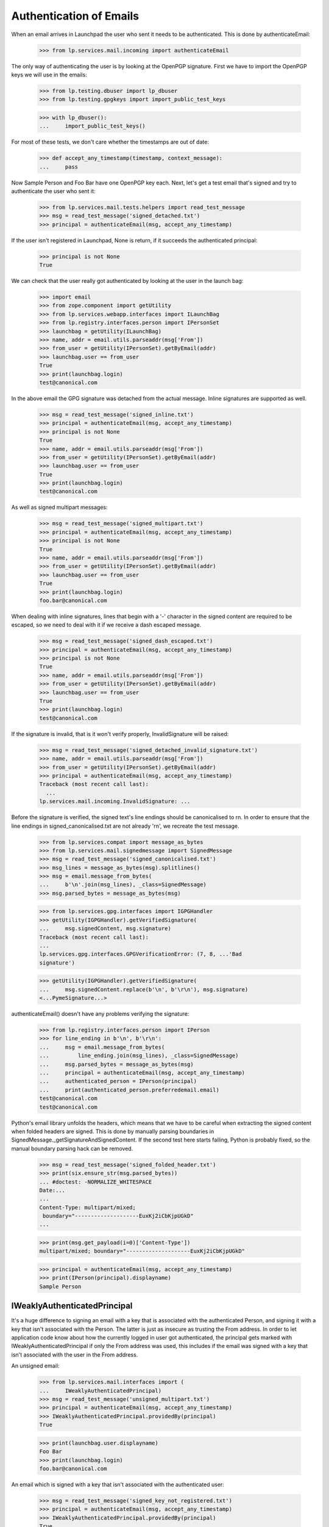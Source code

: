 Authentication of Emails
========================

When an email arrives in Launchpad the user who sent it needs to be
authenticated. This is done by authenticateEmail:

    >>> from lp.services.mail.incoming import authenticateEmail

The only way of authenticating the user is by looking at the OpenPGP
signature. First we have to import the OpenPGP keys we will use in the
emails:

    >>> from lp.testing.dbuser import lp_dbuser
    >>> from lp.testing.gpgkeys import import_public_test_keys

    >>> with lp_dbuser():
    ...     import_public_test_keys()

For most of these tests, we don't care whether the timestamps are out of
date:

    >>> def accept_any_timestamp(timestamp, context_message):
    ...     pass

Now Sample Person and Foo Bar have one OpenPGP key each. Next, let's get
a test email that's signed and try to authenticate the user who sent it:

    >>> from lp.services.mail.tests.helpers import read_test_message
    >>> msg = read_test_message('signed_detached.txt')
    >>> principal = authenticateEmail(msg, accept_any_timestamp)

If the user isn't registered in Launchpad, None is return, if it
succeeds the authenticated principal:

    >>> principal is not None
    True

We can check that the user really got authenticated by looking at the
user in the launch bag:

    >>> import email
    >>> from zope.component import getUtility
    >>> from lp.services.webapp.interfaces import ILaunchBag
    >>> from lp.registry.interfaces.person import IPersonSet
    >>> launchbag = getUtility(ILaunchBag)
    >>> name, addr = email.utils.parseaddr(msg['From'])
    >>> from_user = getUtility(IPersonSet).getByEmail(addr)
    >>> launchbag.user == from_user
    True
    >>> print(launchbag.login)
    test@canonical.com

In the above email the GPG signature was detached from the actual
message. Inline signatures are supported as well.

    >>> msg = read_test_message('signed_inline.txt')
    >>> principal = authenticateEmail(msg, accept_any_timestamp)
    >>> principal is not None
    True
    >>> name, addr = email.utils.parseaddr(msg['From'])
    >>> from_user = getUtility(IPersonSet).getByEmail(addr)
    >>> launchbag.user == from_user
    True
    >>> print(launchbag.login)
    test@canonical.com

As well as signed multipart messages:

    >>> msg = read_test_message('signed_multipart.txt')
    >>> principal = authenticateEmail(msg, accept_any_timestamp)
    >>> principal is not None
    True
    >>> name, addr = email.utils.parseaddr(msg['From'])
    >>> from_user = getUtility(IPersonSet).getByEmail(addr)
    >>> launchbag.user == from_user
    True
    >>> print(launchbag.login)
    foo.bar@canonical.com

When dealing with inline signatures, lines that begin with a '-'
character in the signed content are required to be escaped, so we need
to deal with it if we receive a dash escaped message.

    >>> msg = read_test_message('signed_dash_escaped.txt')
    >>> principal = authenticateEmail(msg, accept_any_timestamp)
    >>> principal is not None
    True
    >>> name, addr = email.utils.parseaddr(msg['From'])
    >>> from_user = getUtility(IPersonSet).getByEmail(addr)
    >>> launchbag.user == from_user
    True
    >>> print(launchbag.login)
    test@canonical.com

If the signature is invalid, that is it won't verify properly,
InvalidSignature will be raised:

    >>> msg = read_test_message('signed_detached_invalid_signature.txt')
    >>> name, addr = email.utils.parseaddr(msg['From'])
    >>> from_user = getUtility(IPersonSet).getByEmail(addr)
    >>> principal = authenticateEmail(msg, accept_any_timestamp)
    Traceback (most recent call last):
      ...
    lp.services.mail.incoming.InvalidSignature: ...

Before the signature is verified, the signed text's line endings should
be canonicalised to \r\n. In order to ensure that the line endings in
signed_canonicalised.txt are not already '\r\n', we recreate the test
message.

    >>> from lp.services.compat import message_as_bytes
    >>> from lp.services.mail.signedmessage import SignedMessage
    >>> msg = read_test_message('signed_canonicalised.txt')
    >>> msg_lines = message_as_bytes(msg).splitlines()
    >>> msg = email.message_from_bytes(
    ...     b'\n'.join(msg_lines), _class=SignedMessage)
    >>> msg.parsed_bytes = message_as_bytes(msg)

    >>> from lp.services.gpg.interfaces import IGPGHandler
    >>> getUtility(IGPGHandler).getVerifiedSignature(
    ...     msg.signedContent, msg.signature)
    Traceback (most recent call last):
    ...
    lp.services.gpg.interfaces.GPGVerificationError: (7, 8, ...'Bad
    signature')

    >>> getUtility(IGPGHandler).getVerifiedSignature(
    ...     msg.signedContent.replace(b'\n', b'\r\n'), msg.signature)
    <...PymeSignature...>

authenticateEmail() doesn't have any problems verifying the signature:

    >>> from lp.registry.interfaces.person import IPerson
    >>> for line_ending in b'\n', b'\r\n':
    ...     msg = email.message_from_bytes(
    ...         line_ending.join(msg_lines), _class=SignedMessage)
    ...     msg.parsed_bytes = message_as_bytes(msg)
    ...     principal = authenticateEmail(msg, accept_any_timestamp)
    ...     authenticated_person = IPerson(principal)
    ...     print(authenticated_person.preferredemail.email)
    test@canonical.com
    test@canonical.com

Python's email library unfolds the headers, which means that we have to
be careful when extracting the signed content when folded headers are
signed. This is done by manually parsing boundaries in
SignedMessage._getSignatureAndSignedContent. If the second test here
starts failing, Python is probably fixed, so the manual boundary parsing
hack can be removed.

    >>> msg = read_test_message('signed_folded_header.txt')
    >>> print(six.ensure_str(msg.parsed_bytes))
    ... #doctest: -NORMALIZE_WHITESPACE
    Date:...
    ...
    Content-Type: multipart/mixed;
     boundary="--------------------EuxKj2iCbKjpUGkD"
    ...

    >>> print(msg.get_payload(i=0)['Content-Type'])
    multipart/mixed; boundary="--------------------EuxKj2iCbKjpUGkD"

    >>> principal = authenticateEmail(msg, accept_any_timestamp)
    >>> print(IPerson(principal).displayname)
    Sample Person


IWeaklyAuthenticatedPrincipal
-----------------------------

It's a huge difference to signing an email with a key that is associated
with the authenticated Person, and signing it with a key that isn't
associated with the Person. The latter is just as insecure as trusting
the From address. In order to let application code know about how the
currently logged in user got authenticated, the principal gets marked
with IWeaklyAuthenticatedPrincipal if only the From address was used,
this includes if the email was signed with a key that isn't associated
with the user in the From address.

An unsigned email:

    >>> from lp.services.mail.interfaces import (
    ...     IWeaklyAuthenticatedPrincipal)
    >>> msg = read_test_message('unsigned_multipart.txt')
    >>> principal = authenticateEmail(msg, accept_any_timestamp)
    >>> IWeaklyAuthenticatedPrincipal.providedBy(principal)
    True

    >>> print(launchbag.user.displayname)
    Foo Bar
    >>> print(launchbag.login)
    foo.bar@canonical.com

An email which is signed with a key that isn't associated with the
authenticated user:

    >>> msg = read_test_message('signed_key_not_registered.txt')
    >>> principal = authenticateEmail(msg, accept_any_timestamp)
    >>> IWeaklyAuthenticatedPrincipal.providedBy(principal)
    True

    >>> print(launchbag.user.displayname)
    Sample Person
    >>> print(launchbag.login)
    testing@canonical.com

Of course, if the email is signed with a key which is associated with
the user, IWeaklyAuthenticatedPrincipal won't be provided by the
principal.

    >>> msg = read_test_message('signed_inline.txt')
    >>> principal = authenticateEmail(msg, accept_any_timestamp)
    >>> IWeaklyAuthenticatedPrincipal.providedBy(principal)
    False

    >>> print(launchbag.user.displayname)
    Sample Person
    >>> print(launchbag.login)
    test@canonical.com
